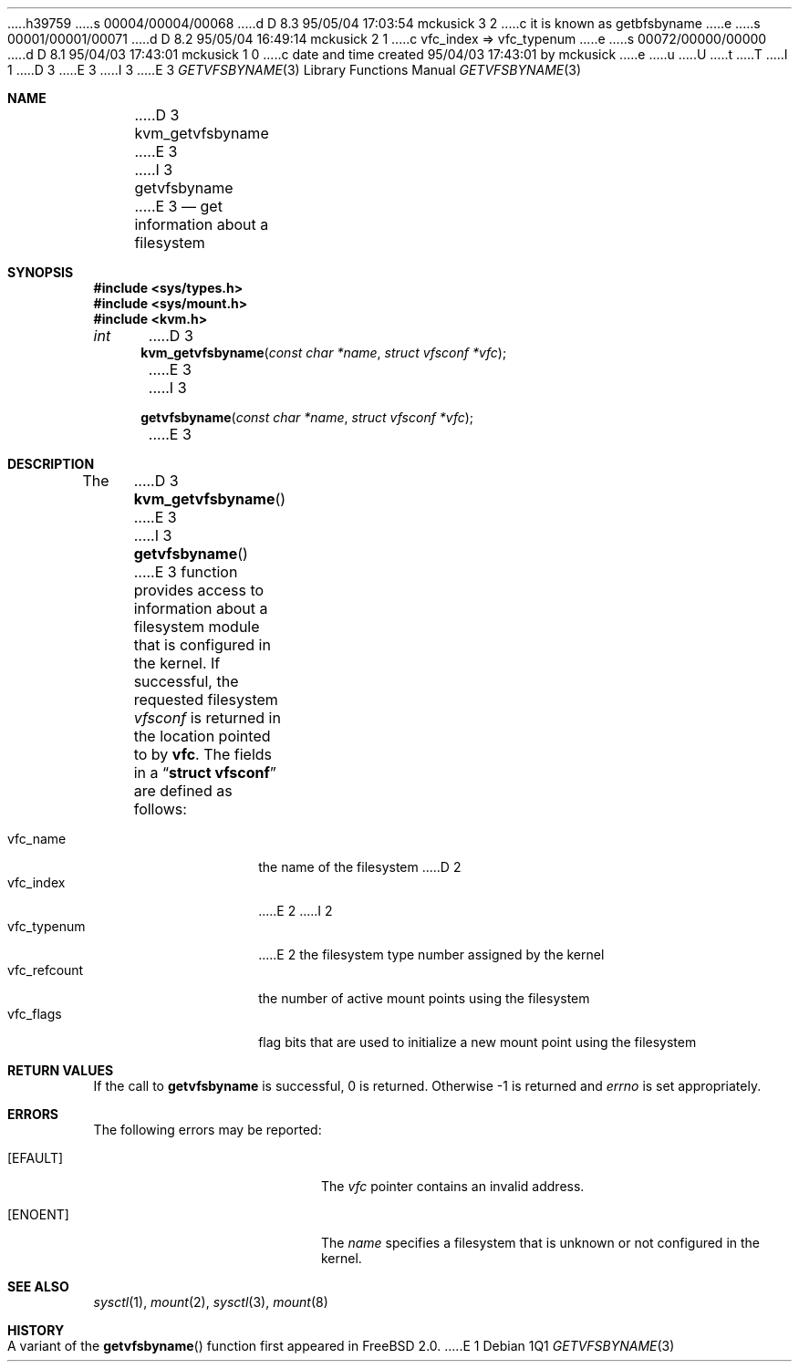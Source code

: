 h39759
s 00004/00004/00068
d D 8.3 95/05/04 17:03:54 mckusick 3 2
c it is known as getbfsbyname
e
s 00001/00001/00071
d D 8.2 95/05/04 16:49:14 mckusick 2 1
c vfc_index => vfc_typenum
e
s 00072/00000/00000
d D 8.1 95/04/03 17:43:01 mckusick 1 0
c date and time created 95/04/03 17:43:01 by mckusick
e
u
U
t
T
I 1
.\" Copyright (c) 1995
.\"	The Regents of the University of California.  All rights reserved.
.\"
.\" %sccs.include.redist.man%
.\"
.\"     %W% (Berkeley) %G%
.\"
.Dd %Q%
D 3
.Dt KVM_GETVFSBYNAME 3
E 3
I 3
.Dt GETVFSBYNAME 3
E 3
.Os
.Sh NAME
D 3
.Nm kvm_getvfsbyname
E 3
I 3
.Nm getvfsbyname
E 3
.Nd get information about a filesystem
.Sh SYNOPSIS
.Fd #include <sys/types.h>
.Fd #include <sys/mount.h>
.Fd #include <kvm.h>
.br
.Ft int
D 3
.Fn kvm_getvfsbyname "const char *name" "struct vfsconf *vfc"
E 3
I 3
.Fn getvfsbyname "const char *name" "struct vfsconf *vfc"
E 3
.Sh DESCRIPTION
The
D 3
.Fn kvm_getvfsbyname
E 3
I 3
.Fn getvfsbyname
E 3
function provides access to information about a
filesystem module that is configured in the kernel.
If successful,
the requested filesystem
.Fa vfsconf
is returned in the location pointed to by
.Nm vfc .
The fields in a
.Dq Li struct vfsconf
are defined as follows:
.Pp
.Bl -tag -compact -width vfc_refcount
.It vfc_name
the name of the filesystem
D 2
.It vfc_index
E 2
I 2
.It vfc_typenum
E 2
the filesystem type number assigned by the kernel
.It vfc_refcount
the number of active mount points using the filesystem
.It vfc_flags
flag bits that are used to initialize a new mount point
using the filesystem
.El
.Sh RETURN VALUES
If the call to
.Nm getvfsbyname
is successful, 0 is returned.
Otherwise \-1 is returned and
.Va errno
is set appropriately.
.Sh ERRORS
The following errors may be reported:
.Bl -tag -width Er
.It Bq Er EFAULT
The
.Fa vfc
pointer contains an invalid address.
.It Bq Er ENOENT
The
.Fa name
specifies a filesystem that is unknown or not configured in the kernel.
.Sh SEE ALSO
.Xr sysctl 1 ,
.Xr mount 2 ,
.Xr sysctl 3 ,
.Xr mount 8
.Sh HISTORY
A variant of the
.Fn getvfsbyname
function first appeared in FreeBSD 2.0.
E 1
